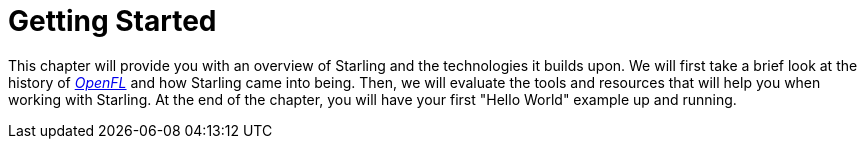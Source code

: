= Getting Started

This chapter will provide you with an overview of Starling and the technologies it builds upon.
We will first take a brief look at the history of https://openfl.org[_OpenFL_] and how Starling came into being.
Then, we will evaluate the tools and resources that will help you when working with Starling.
At the end of the chapter, you will have your first "Hello World" example up and running.
